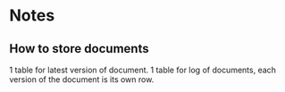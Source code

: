* Notes

** How to store documents

1 table for latest version of document.
1 table for log of documents, each version of the document is its own row.
